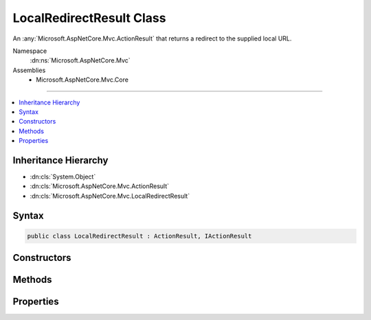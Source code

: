 

LocalRedirectResult Class
=========================






An :any:`Microsoft.AspNetCore.Mvc.ActionResult` that returns a redirect to the supplied local URL.


Namespace
    :dn:ns:`Microsoft.AspNetCore.Mvc`
Assemblies
    * Microsoft.AspNetCore.Mvc.Core

----

.. contents::
   :local:



Inheritance Hierarchy
---------------------


* :dn:cls:`System.Object`
* :dn:cls:`Microsoft.AspNetCore.Mvc.ActionResult`
* :dn:cls:`Microsoft.AspNetCore.Mvc.LocalRedirectResult`








Syntax
------

.. code-block:: csharp

    public class LocalRedirectResult : ActionResult, IActionResult








.. dn:class:: Microsoft.AspNetCore.Mvc.LocalRedirectResult
    :hidden:

.. dn:class:: Microsoft.AspNetCore.Mvc.LocalRedirectResult

Constructors
------------

.. dn:class:: Microsoft.AspNetCore.Mvc.LocalRedirectResult
    :noindex:
    :hidden:

    
    .. dn:constructor:: Microsoft.AspNetCore.Mvc.LocalRedirectResult.LocalRedirectResult(System.String)
    
        
    
        
        Initializes a new instance of the :any:`Microsoft.AspNetCore.Mvc.LocalRedirectResult` class with the values
        provided.
    
        
    
        
        :param localUrl: The local URL to redirect to.
        
        :type localUrl: System.String
    
        
        .. code-block:: csharp
    
            public LocalRedirectResult(string localUrl)
    
    .. dn:constructor:: Microsoft.AspNetCore.Mvc.LocalRedirectResult.LocalRedirectResult(System.String, System.Boolean)
    
        
    
        
        Initializes a new instance of the :any:`Microsoft.AspNetCore.Mvc.LocalRedirectResult` class with the values
        provided.
    
        
    
        
        :param localUrl: The local URL to redirect to.
        
        :type localUrl: System.String
    
        
        :param permanent: Specifies whether the redirect should be permanent (301) or temporary (302).
        
        :type permanent: System.Boolean
    
        
        .. code-block:: csharp
    
            public LocalRedirectResult(string localUrl, bool permanent)
    

Methods
-------

.. dn:class:: Microsoft.AspNetCore.Mvc.LocalRedirectResult
    :noindex:
    :hidden:

    
    .. dn:method:: Microsoft.AspNetCore.Mvc.LocalRedirectResult.ExecuteResult(Microsoft.AspNetCore.Mvc.ActionContext)
    
        
    
        
        :type context: Microsoft.AspNetCore.Mvc.ActionContext
    
        
        .. code-block:: csharp
    
            public override void ExecuteResult(ActionContext context)
    

Properties
----------

.. dn:class:: Microsoft.AspNetCore.Mvc.LocalRedirectResult
    :noindex:
    :hidden:

    
    .. dn:property:: Microsoft.AspNetCore.Mvc.LocalRedirectResult.Permanent
    
        
    
        
        Gets or sets the value that specifies that the redirect should be permanent if true or temporary if false.
    
        
        :rtype: System.Boolean
    
        
        .. code-block:: csharp
    
            public bool Permanent { get; set; }
    
    .. dn:property:: Microsoft.AspNetCore.Mvc.LocalRedirectResult.Url
    
        
    
        
        Gets or sets the local URL to redirect to.
    
        
        :rtype: System.String
    
        
        .. code-block:: csharp
    
            public string Url { get; set; }
    
    .. dn:property:: Microsoft.AspNetCore.Mvc.LocalRedirectResult.UrlHelper
    
        
    
        
        Gets or sets the :any:`Microsoft.AspNetCore.Mvc.IUrlHelper` for this result.
    
        
        :rtype: Microsoft.AspNetCore.Mvc.IUrlHelper
    
        
        .. code-block:: csharp
    
            public IUrlHelper UrlHelper { get; set; }
    

